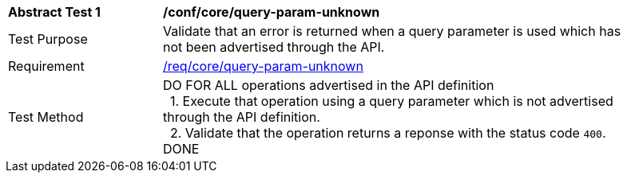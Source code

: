 [[ats_core_query-param-unknown]]
[width="90%",cols="2,6a"]
|===
^|*Abstract Test {counter:ats-id}* |*/conf/core/query-param-unknown* 
^|Test Purpose |Validate that an error is returned when a query parameter is used which has not been advertised through the API.
^|Requirement |<<req_core_http,/req/core/query-param-unknown>>
^|Test Method |DO FOR ALL operations advertised in the API definition +
{nbsp}{nbsp}1. Execute that operation using a query parameter which is not advertised through the API definition. +
{nbsp}{nbsp}2. Validate that the operation returns a reponse with the status code `400`. +
DONE
|===
